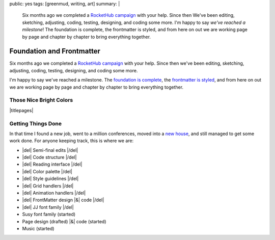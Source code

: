 public: yes
tags: [greenmud, writing, art]
summary: |
  Six months ago we completed
  a `RocketHub campaign <http://www.rockethub.com/projects/6066-into-the-green-green-mud-multimedia-novel>`_
  with your help.
  Since then
  We've been editing,
  sketching,
  adjusting,
  coding,
  testing,
  designing,
  and coding some more.
  I'm happy to say
  *we've reached a milestone*!
  The foundation is complete,
  the frontmatter is styled,
  and from here on out we are working
  page by page and chapter by chapter
  to bring everything together.


Foundation and Frontmatter
==========================

Six months ago we completed
a `RocketHub campaign`_
with your help.
Since then
we've been editing,
sketching,
adjusting,
coding,
testing,
designing,
and coding some more.

I'm happy to say
we've reached a milestone.
The `foundation is complete`_,
the `frontmatter is styled`_,
and from here on out we are working
page by page and chapter by chapter
to bring everything together.

.. _RocketHub campaign: http://www.rockethub.com/projects/6066-into-the-green-green-mud-multimedia-novel
.. _foundation is complete: https://github.com/oddbird/greenmud/
.. _frontmatter is styled: http://greengreenmud.com/

Those Nice Bright Colors
------------------------

|titlepages|

.. |titlepages| raw:: html

  <figure class="gallery">
    <a href="http://greengreenmud.com/dancing-without-architecture/">
      <img src="/static/pictures/greenmud-titles/ggm02.png" alt="" />
    </a>
    <a href="http://greengreenmud.com/dancing-without-architecture/in-which-jj/">
      <img src="/static/pictures/greenmud-titles/ggm03.png" alt="" />
    </a>
    <a href="http://greengreenmud.com/dancing-without-architecture/daymares-poor-boy/">
      <img src="/static/pictures/greenmud-titles/ggm04.png" alt="" />
    </a>
    <a href="http://greengreenmud.com/dancing-without-architecture/the-susy-within/">
      <img src="/static/pictures/greenmud-titles/ggm05.png" alt="" />
    </a>
    <a href="http://greengreenmud.com/dancing-without-architecture/yes-mother-goodnight/">
      <img src="/static/pictures/greenmud-titles/ggm06.png" alt="" />
    </a>
    <a href="http://greengreenmud.com/dancing-without-architecture/bring-down-the-house-house/">
      <img src="/static/pictures/greenmud-titles/ggm07.png" alt="" />
    </a>
    <a href="http://greengreenmud.com/dancing-without-architecture/dance-together-and-cry/">
      <img src="/static/pictures/greenmud-titles/ggm08.png" alt="" />
    </a>
    <a href="http://greengreenmud.com/dancing-without-architecture/forever-amen/">
      <img src="/static/pictures/greenmud-titles/ggm09.png" alt="" />
    </a>
    <a href="http://greengreenmud.com/dancing-without-architecture/twice-three-plus-one/">
      <img src="/static/pictures/greenmud-titles/ggm10.png" alt="" />
    </a>
    <a href="http://greengreenmud.com/dancing-without-architecture/love-in-the-time-of-dandelions/">
      <img src="/static/pictures/greenmud-titles/ggm11.png" alt="" />
    </a>
    <a href="http://greengreenmud.com/dancing-without-architecture/those-nice-bright-colors/">
      <img src="/static/pictures/greenmud-titles/ggm12.png" alt="" />
    </a>
    <a href="http://greengreenmud.com/dancing-without-architecture/into-the-green-green-mud/">
      <img src="/static/pictures/greenmud-titles/ggm13.png" alt="" />
    </a>
    <a href="http://greengreenmud.com/dancing-without-architecture/given-time-silence/">
      <img src="/static/pictures/greenmud-titles/ggm14.png" alt="" />
    </a>

    <a href="http://greengreenmud.com/this-everafter-life/">
      <img src="/static/pictures/greenmud-titles/ggm15.png" alt="" />
    </a>
    <a href="http://greengreenmud.com/this-everafter-life/stranger-than-a-sunny-day-on-the-beach/">
      <img src="/static/pictures/greenmud-titles/ggm16.png" alt="" />
    </a>
    <a href="http://greengreenmud.com/this-everafter-life/once-upon-a-sunday-raining/">
      <img src="/static/pictures/greenmud-titles/ggm17.png" alt="" />
    </a>
    <a href="http://greengreenmud.com/this-everafter-life/open-and-empty/">
      <img src="/static/pictures/greenmud-titles/ggm18.png" alt="" />
    </a>
    <a href="http://greengreenmud.com/this-everafter-life/not-a-susy-in-sight-for-miles-and-miles/">
      <img src="/static/pictures/greenmud-titles/ggm19.png" alt="" />
    </a>
    <a href="http://greengreenmud.com/this-everafter-life/of-blood/">
      <img src="/static/pictures/greenmud-titles/ggm20.png" alt="" />
    </a>
    <a href="http://greengreenmud.com/this-everafter-life/anon-and-anon/">
      <img src="/static/pictures/greenmud-titles/ggm21.png" alt="" />
    </a>
    <a href="http://greengreenmud.com/this-everafter-life/why-cry-when-you-can-kick-a-cat/">
      <img src="/static/pictures/greenmud-titles/ggm22.png" alt="" />
    </a>
    <a href="http://greengreenmud.com/this-everafter-life/there-and-back-again-forever/">
      <img src="/static/pictures/greenmud-titles/ggm23.png" alt="" />
    </a>
    <a href="http://greengreenmud.com/this-everafter-life/nothing/">
      <img src="/static/pictures/greenmud-titles/ggm24.png" alt="" />
    </a>
    <a href="http://greengreenmud.com/this-everafter-life/under-the-sky-is-gray/">
      <img src="/static/pictures/greenmud-titles/ggm25.png" alt="" />
    </a>
    <a href="http://greengreenmud.com/this-everafter-life/still/">
      <img src="/static/pictures/greenmud-titles/ggm26.png" alt="" />
    </a>
    <a href="http://greengreenmud.com/this-everafter-life/whence-from-two/">
      <img src="/static/pictures/greenmud-titles/ggm27.png" alt="" />
    </a>
    <a href="http://greengreenmud.com/this-everafter-life/this-road-full-glittered/">
      <img src="/static/pictures/greenmud-titles/ggm28.png" alt="" />
    </a>
    <a href="http://greengreenmud.com/this-everafter-life/this-road-full-glittered/">
      <img src="/static/pictures/greenmud-titles/ggm29.png" alt="" />
    </a>
    <figcaption>
      Book & chapter titles for
      <a href="http://greengreenmud.com/">Into the Green Green Mud</a>.
    </figcaption>
  </figure>


Getting Things Done
-------------------

In that time I found a new job,
went to a million conferences,
moved into a `new house`_,
and still managed to get some work done.
For anyone keeping track,
this is where we are:

.. _new house: http://www.chickpeasandhulahoops.com/blog/?p=1605

- |del| Semi-final edits |/del|
- |del| Code structure |/del|
- |del| Reading interface |/del|
- |del| Color palette |/del|
- |del| Style guidelines |/del|
- |del| Grid handlers |/del|
- |del| Animation handlers |/del|
- |del| FrontMatter design |&| code |/del|
- |del| JJ font family |/del|
- Susy font family (started)
- Page design (drafted) |&| code (started)
- Music (started)

.. |&| raw:: html

  <span class="amp">&</span>

.. |del| raw:: html

  <del>

.. |/del| raw:: html

  </del>

